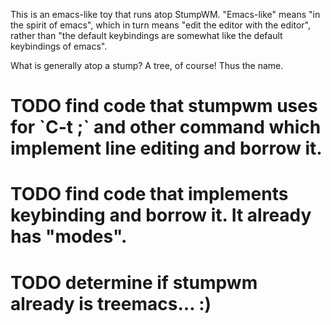 # TREEMACS

This is an emacs-like toy that runs atop StumpWM.  "Emacs-like" means
"in the spirit of emacs", which in turn means "edit the editor with
the editor", rather than "the default keybindings are somewhat like
the default keybindings of emacs".

What is generally atop a stump?  A tree, of course!  Thus the name.

* TODO find code that stumpwm uses for `C-t ;` and other command which implement line editing and borrow it.
* TODO find code that implements keybinding and borrow it.  It already has "modes".
* TODO determine if stumpwm already is treemacs... :)


